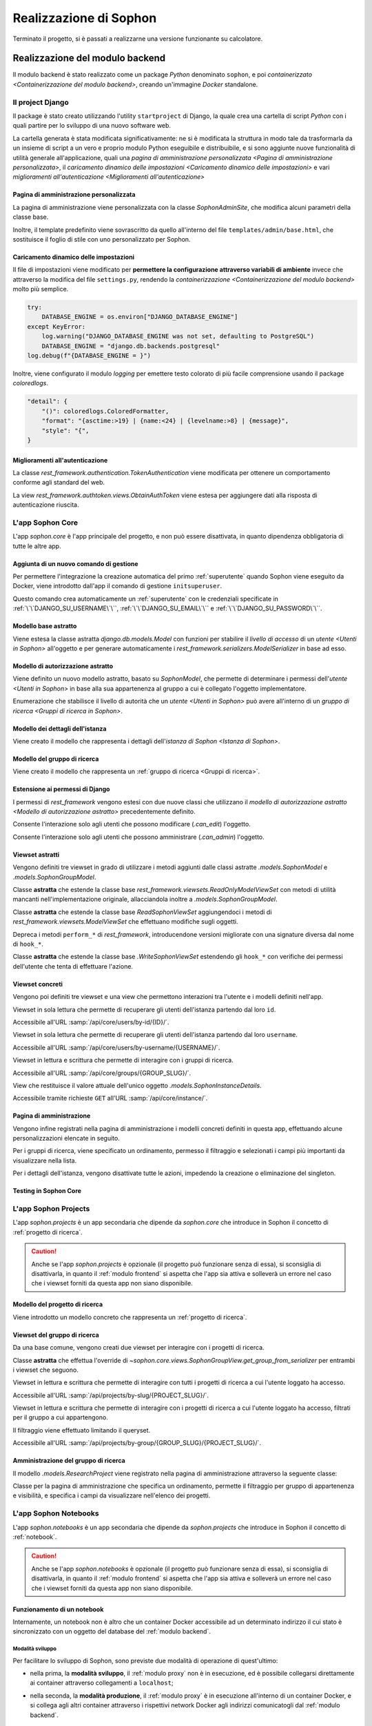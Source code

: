 .. index::
   pair: Sophon; realizzazione

***********************
Realizzazione di Sophon
***********************

Terminato il progetto, si è passati a realizzarne una versione funzionante su calcolatore.

.. todo:: Inserire nell'indice tutte le sezioni.


.. index::
   pair: implementazione; backend

Realizzazione del modulo backend
================================
.. default-domain:: py

Il modulo backend è stato realizzato come un package `Python` denominato ``sophon``, e poi `containerizzato <Containerizzazione del modulo backend>`, creando un'immagine `Docker` standalone.


Il project Django
-----------------
.. module:: sophon

Il package è stato creato utilizzando l'utility ``startproject`` di Django, la quale crea una cartella di script `Python` con i quali partire per lo sviluppo di una nuovo software web.

La cartella generata è stata modificata significativamente: ne si è modificata la struttura in modo tale da trasformarla da un insieme di script a un vero e proprio modulo Python eseguibile e distribuibile, e si sono aggiunte nuove funzionalità di utilità generale all'applicazione, quali una `pagina di amministrazione personalizzata <Pagina di amministrazione personalizzata>`, il `caricamento dinamico delle impostazioni <Caricamento dinamico delle impostazioni>` e vari `miglioramenti all'autenticazione <Miglioramenti all'autenticazione>`


Pagina di amministrazione personalizzata
^^^^^^^^^^^^^^^^^^^^^^^^^^^^^^^^^^^^^^^^
.. module:: sophon.admin

La pagina di amministrazione viene personalizzata con la classe `SophonAdminSite`, che modifica alcuni parametri della classe base.

Inoltre, il template predefinito viene sovrascritto da quello all'interno del file ``templates/admin/base.html``, che sostituisce il foglio di stile con uno personalizzato per Sophon.

.. class:: SophonAdminSite(django.contrib.admin.AdminSite)

   .. attribute:: site_header = "Sophon Server Administration"

      Il nome della pagina nell'header viene modificato a *Sophon Server Administration*.

   .. attribute:: site_title = "Sophon Server Administration"

      Il titolo della pagina nell'header viene anch'esso modificato a *Sophon Server Administration*.

   .. attribute:: site_url = None

      Il collegamento *View Site* viene rimosso, in quanto è possibile accedere all'interfaccia web di Sophon da più domini contemporaneamente.

   .. attribute:: index_title = "Resources Administration"

      Il titolo dell'indice viene modificato a *Resources Administration*.

.. class:: SophonAdminConfig(django.contrib.admin.apps.AdminConfig)

   .. attribute:: default_site = "sophon.admin.SophonAdminSite"

      `.SophonAdminSite` è selezionata come classe predefinita per il sito di amministrazione.


Caricamento dinamico delle impostazioni
^^^^^^^^^^^^^^^^^^^^^^^^^^^^^^^^^^^^^^^
.. module:: sophon.settings

Il file di impostazioni viene modificato per **permettere la configurazione attraverso variabili di ambiente** invece che attraverso la modifica del file ``settings.py``, rendendo la `containerizzazione <Containerizzazione del modulo backend>` molto più semplice.

.. code-block:: python

   try:
       DATABASE_ENGINE = os.environ["DJANGO_DATABASE_ENGINE"]
   except KeyError:
       log.warning("DJANGO_DATABASE_ENGINE was not set, defaulting to PostgreSQL")
       DATABASE_ENGINE = "django.db.backends.postgresql"
   log.debug(f"{DATABASE_ENGINE = }")

Inoltre, viene configurato il modulo `logging` per emettere testo colorato di più facile comprensione usando il package `coloredlogs`.

.. code-block:: python

   "detail": {
       "()": coloredlogs.ColoredFormatter,
       "format": "{asctime:>19} | {name:<24} | {levelname:>8} | {message}",
       "style": "{",
   }


Miglioramenti all'autenticazione
^^^^^^^^^^^^^^^^^^^^^^^^^^^^^^^^
.. module:: sophon.auth1

La classe `rest_framework.authentication.TokenAuthentication` viene modificata per ottenere un comportamento conforme agli standard del web.

.. class:: BearerTokenAuthentication(rest_framework.authentication.TokenAuthentication)

   .. attribute:: keyword = "Bearer"

      Si configura `rest_framework` per accettare header di autenticazione nella forma ``Bearer <token>``, invece che il default di `rest_framework` ``Token <token>``.

.. module:: sophon.auth2

La view `rest_framework.authtoken.views.ObtainAuthToken` viene estesa per aggiungere dati alla risposta di autenticazione riuscita.

.. class:: CustomObtainAuthToken(rest_framework.authtoken.views.ObtainAuthToken)

   .. method:: post(self, request, *args, **kwargs)

      In particolare, viene aggiunta una chiave ``user``, che contiene i dettagli sull'utente che ha effettuato il login.


L'app Sophon Core
-----------------
.. module:: sophon.core

L'app `sophon.core` è l'app principale del progetto, e non può essere disattivata, in quanto dipendenza obbligatoria di tutte le altre app.


Aggiunta di un nuovo comando di gestione
^^^^^^^^^^^^^^^^^^^^^^^^^^^^^^^^^^^^^^^^
.. module:: sophon.core.management.commands.initsuperuser

Per permettere l'integrazione la creazione automatica del primo :ref:`superutente` quando Sophon viene eseguito da Docker, viene introdotto dall'app il comando di gestione ``initsuperuser``.

.. class:: Command

   Questo comando crea automaticamente un :ref:`superutente` con le credenziali specificate in :ref:`\`\`DJANGO_SU_USERNAME\`\``, :ref:`\`\`DJANGO_SU_EMAIL\`\`` e :ref:`\`\`DJANGO_SU_PASSWORD\`\``.


Modello base astratto
^^^^^^^^^^^^^^^^^^^^^
.. module:: sophon.core.models

Viene estesa la classe astratta `django.db.models.Model` con funzioni per stabilire il `livello di accesso` di un `utente <Utenti in Sophon>` all'oggetto e per generare automaticamente i `rest_framework.serializers.ModelSerializer` in base ad esso.

.. class:: SophonModel(django.db.models.Model)

   .. method:: can_edit(self, user: django.contrib.auth.models.User) -> bool
      :abstractmethod:

      Controlla se un utente può modificare l'oggetto attuale.

      :param user: L'utente da controllare.
      :returns: `True` se l'utente deve poter modificare l'oggetto, altrimenti `False`.

   .. method:: can_admin(self, user: django.contrib.auth.models.User) -> bool
      :abstractmethod:

      Controlla se un utente può amministrare l'oggetto attuale.

      :param user: L'utente da controllare.
      :returns: `True` se l'utente deve poter amministrare l'oggetto, altrimenti `False`.

   .. classmethod:: get_fields(cls) -> set[str]

      :returns: il `set` di nomi di campi che devono essere mostrati quando viene richiesto l'oggetto attraverso l'API.

   .. classmethod:: get_editable_fields(cls) -> set[str]

      :returns: il `set` di nomi di campi di cui deve essere permessa la modifica se l'utente può modificare (`.can_edit`) l'oggetto.

   .. classmethod:: get_administrable_fields(cls) -> set[str]

      :returns: il `set` di nomi di campi di cui deve essere permessa la modifica se l'utente può amministrare (`.can_admin`) l'oggetto.

   .. classmethod:: get_creation_fields(cls) -> set[str]

      :returns: il `set` di nomi di campi che possono essere specificati dall'utente al momento della creazione dell'oggetto.


Modello di autorizzazione astratto
^^^^^^^^^^^^^^^^^^^^^^^^^^^^^^^^^^

Viene definito un nuovo modello astratto, basato su `SophonModel`, che permette di determinare i permessi dell'`utente <Utenti in Sophon>` in base alla sua appartenenza al gruppo a cui è collegato l'oggetto implementatore.

.. class:: SophonGroupModel(SophonModel)

   .. method:: get_group(self) -> ResearchGroup
      :abstractmethod:

      :returns: Il gruppo a cui appartiene l'oggetto.

   .. classmethod:: get_access_to_edit(cls) -> sophon.core.enums.SophonGroupAccess

      :returns: Il livello di autorità all'interno del gruppo necessario per modificare l'oggetto.

   .. classmethod:: get_access_to_admin(cls) -> sophon.core.enums.SophonGroupAccess

      :returns: Il livello di autorità all'interno del gruppo necessario per amministrare l'oggetto.

   .. method:: get_access_serializer(self, user: User) -> typing.Type[rest_framework.serializers.ModelSerializer]

      :returns: Restituisce il `rest_framework.serializers.ModelSerializer` adeguato al livello di autorità dell'utente.


.. class:: sophon.core.enums.SophonGroupAccess(enum.IntEnum)

   Enumerazione che stabilisce il livello di autorità che un `utente <Utenti in Sophon>` può avere all'interno di un `gruppo di ricerca <Gruppi di ricerca in Sophon>`.

   .. attribute:: NONE = 0

      Ospite.

   .. attribute:: REGISTERED = 10

      Utente registrato.

   .. attribute:: MEMBER = 50

      Membro del gruppo al quale appartiene l'oggetto.

   .. attribute:: OWNER = 100

      Creatore del gruppo al quale appartiene l'oggetto.

   .. attribute:: SUPERUSER = 200

      Superutente con privilegi universali.


Modello dei dettagli dell'istanza
^^^^^^^^^^^^^^^^^^^^^^^^^^^^^^^^^

Viene creato il modello che rappresenta i dettagli dell'`istanza di Sophon <Istanza di Sophon>`.

.. class:: SophonInstanceDetails(SophonModel)

   .. attribute:: id: IntegerField [1]

      Impostando ``1`` come unica scelta per il campo della chiave primaria ``id``, si crea un modello "singleton", ovvero un modello di cui può esistere un'istanza sola in tutto il database.

      L'istanza unica viene creata dalla migrazione ``0004_sophoninstancedetails.py``.

   .. attribute:: name: CharField

      Il titolo dell'istanza Sophon.

   .. attribute:: description: TextField

      La descrizione dell'istanza Sophon, da visualizzare in un riquadro "A proposito dell'istanza".

   .. attribute:: theme: CharField ["sophon", "paper", "royalblue", "hacker", "amber"]

      Il tema `Bluelib` dell'istanza.

   .. method:: version: str
      :property:

      :returns: La versione installata del pacchetto :mod:`sophon`.


Modello del gruppo di ricerca
^^^^^^^^^^^^^^^^^^^^^^^^^^^^^

Viene creato il modello che rappresenta un :ref:`gruppo di ricerca <Gruppi di ricerca>`.

.. class:: ResearchGroup(SophonGroupModel)

   .. attribute:: slug: SlugField

      L'identificatore del gruppo di ricerca.

   .. attribute:: name: CharField

      Il nome del gruppo di ricerca.

   .. attribute:: description: TextField

      La descrizione del gruppo di ricerca, da visualizzare in un riquadro "A proposito del gruppo".

   .. attribute:: members: ManyToManyField → django.contrib.auth.models.User

      Elenco dei membri del gruppo. L'utente `.owner` è ignorato, in quanto è considerato sempre parte del gruppo.

   .. attribute:: owner: ForeignKey → django.contrib.auth.models.User

      Il creatore e proprietario del gruppo, con privilegi amministrativi.

   .. attribute:: access: CharField ["MANUAL", "OPEN"]

      La `modalità di accesso <Membri e modalità di accesso>` del gruppo.


Estensione ai permessi di Django
^^^^^^^^^^^^^^^^^^^^^^^^^^^^^^^^
.. module:: sophon.core.permissions

I permessi di `rest_framework` vengono estesi con due nuove classi che utilizzano il `modello di autorizzazione astratto <Modello di autorizzazione astratto>` precedentemente definito.

.. class:: Edit(rest_framework.permissions.BasePermission)

   Consente l'interazione solo agli utenti che possono modificare (`.can_edit`) l'oggetto.

.. class:: Admin(rest_framework.permissions.BasePermission)

   Consente l'interazione solo agli utenti che possono amministrare (`.can_admin`) l'oggetto.


Viewset astratti
^^^^^^^^^^^^^^^^
.. module:: sophon.core.views

Vengono definiti tre viewset in grado di utilizzare i metodi aggiunti dalle classi astratte `.models.SophonModel` e `.models.SophonGroupModel`.

.. class:: ReadSophonViewSet(rest_framework.viewsets.ReadOnlyModelViewSet, metaclass=abc.ABCMeta)

   Classe **astratta** che estende la classe base `rest_framework.viewsets.ReadOnlyModelViewSet` con metodi di utilità mancanti nell'implementazione originale, allacciandola inoltre a `.models.SophonGroupModel`.

   .. method:: get_queryset(self) -> QuerySet
      :abstractmethod:

      Imposta come astratto (e quindi obbligatorio) il metodo `rest_framework.viewsets.ReadOnlyModelViewSet.get_queryset`.

   .. method:: permission_classes(self)
      :property:

      Sovrascrive il campo di classe `rest_framework.viewsets.ReadOnlyModelViewSet.permission_classes` con una funzione, permettendone la selezione dei permessi richiesti al momento di ricezione di una richiesta HTTP (invece che al momento di definizione della classe).

      Delega la selezione delle classi a `.get_permission_classes`.

   .. method:: get_permission_classes(self) -> typing.Collection[typing.Type[permissions.BasePermission]]

      Funzione che permette la selezione dei permessi necessari per effetuare una determinata richiesta al momento di ricezione di quest'ultima.

      Utile per le classi che erediteranno da questa.

   .. method:: get_serializer_class(self) -> typing.Type[Serializer]

      Funzione che permette la selezione del `rest_framework.serializers.Serializer` da utilizzare per una determinata richiesta al momento di ricezione di quest'ultima.

      Utilizza:

         - il serializzatore **in sola lettura** per elencare gli oggetti (azione ``list``);
         - il serializzatore **di creazione** per creare nuovi oggetti (azione ``create``) e per generare i metadati del viewset (azione ``metadata``);
         - il serializzatore ottenuto da `.models.SophonGroupModel.get_access_serializer` per la visualizzazione dettagliata (azione ``retrieve``), la modifica (azioni ``update`` e ``partial_update``) e l'eliminazione (azione ``destroy``) di un singolo oggetto;
         - il serializzatore ottenuto da `.get_custom_serializer_classes` per le azioni personalizzate.

      .. seealso::

         `.models.SophonGroupModel`

   .. method:: get_custom_serializer_classes(self) -> t.Type[Serializer]

      Permette alle classi che ereditano da questa di selezionare quale `rest_framework.serializers.Serializer` utilizzare per le azioni personalizzate.

.. class:: WriteSophonViewSet(rest_framework.viewsets.ModelViewSet, ReadSophonViewSet, metaclass=abc.ABCMeta)

   Classe **astratta** che estende la classe base `ReadSophonViewSet` aggiungendoci i metodi di `rest_framework.viewsets.ModelViewSet` che effettuano modifiche sugli oggetti.

   Depreca i metodi ``perform_*`` di `rest_framework`, introducendone versioni migliorate con una signature diversa dal nome di ``hook_*``.

   .. method:: perform_create(self, serializer)

      .. deprecated:: 0.1

      Metodo di `rest_framework` rimosso da Sophon.

   .. method:: perform_update(self, serializer)

      .. deprecated:: 0.1

      Metodo di `rest_framework` rimosso da Sophon.

   .. method:: perform_destroy(self, serializer)

      .. deprecated:: 0.1

      Metodo di `rest_framework` rimosso da Sophon.

   .. method:: hook_create(self, serializer) -> dict[str, typing.Any]

      Funzione chiamata durante l'esecuzione dell'azione di creazione oggetto ``create``.

      :param serializer: Il `~rest_framework.serializers.Serializer` già "riempito" contenente i dati dell'oggetto che sta per essere creato.
      :raises .HTTPException: È possibile interrompere la creazione dell'oggetto con uno specifico codice errore sollevando una `.HTTPException` all'interno della funzione.
      :returns: Un `dict` da unire a quello del `~rest_framework.serializers.Serializer` per formare l'oggetto da creare.

   .. method:: hook_update(self, serializer) -> dict[str, t.Any]

      Funzione chiamata durante l'esecuzione delle azioni di modifica oggetto ``update`` e ``partial_update``.

      :param serializer: Il `~rest_framework.serializers.Serializer` già "riempito" contenente i dati dell'oggetto che sta per essere modificato.
      :raises .HTTPException: È possibile interrompere la creazione dell'oggetto con uno specifico codice errore sollevando una `.HTTPException` all'interno della funzione.
      :returns: Un `dict` da unire a quello del `~rest_framework.serializers.Serializer` per formare l'oggetto da modificare.

   .. method:: hook_destroy(self, serializer) -> dict[str, typing.Any]

      Funzione chiamata durante l'esecuzione dell'azione di eliminazione oggetto ``destroy``.

      :raises .HTTPException: È possibile interrompere la creazione dell'oggetto con uno specifico codice errore sollevando una `.HTTPException` all'interno della funzione.

.. exception:: sophon.core.errors.HTTPException

   Tipo di eccezione che è possibile sollevare nei metodi ``hook_*`` di `.WriteSophonViewSet` per interrompere l'azione in corso senza applicare le modifiche.

   .. attribute:: status: int

      Permette di specificare il codice errore con cui rispondere alla richiesta interrotta.


.. class:: SophonGroupViewSet(WriteSophonViewSet, metaclass=abc.ABCMeta)

   Classe **astratta** che estende la classe base `.WriteSophonViewSet` estendendo gli ``hook_*`` con verifiche dei permessi dell'utente che tenta di effettuare l'azione.

   .. method:: get_group_from_serializer(self, serializer) -> models.ResearchGroup
      :abstractmethod:

      Metodo necessario a trovare il gruppo a cui apparterrà un oggetto prima che il suo serializzatore venga elaborato.

      :param serializer: Il `~rest_framework.serializers.Serializer` già "riempito" contenente i dati dell'oggetto.


Viewset concreti
^^^^^^^^^^^^^^^^

Vengono poi definiti tre viewset e una view che permettono interazioni tra l'utente e i modelli definiti nell'app.

.. class:: UsersByIdViewSet(ReadSophonViewSet)

   Viewset in sola lettura che permette di recuperare gli utenti dell'istanza partendo dal loro ``id``.

   Accessibile all'URL :samp:`/api/core/users/by-id/{ID}/`.

.. class:: UsersByUsernameViewSet(ReadSophonViewSet)

   Viewset in sola lettura che permette di recuperare gli utenti dell'istanza partendo dal loro ``username``.

   Accessibile all'URL :samp:`/api/core/users/by-username/{USERNAME}/`.

.. class:: ResearchGroupViewSet(WriteSophonViewSet)

   Viewset in lettura e scrittura che permette di interagire con i gruppi di ricerca.

   Accessibile all'URL :samp:`/api/core/groups/{GROUP_SLUG}/`.

   .. method:: join(self, request: Request, pk: int) -> Response

      Azione personalizzata che permette ad un utente di unirsi ad un gruppo aperto.

      Utilizza `.models.SophonGroupModel.get_access_serializer`.

   .. method:: leave(self, request: Request, pk: int) -> Response

      Azione personalizzata che permette ad un utente di abbandonare un gruppo di cui non è proprietario.

      Utilizza `.models.SophonGroupModel.get_access_serializer`.

.. class:: SophonInstanceDetailsView(APIView)

   View che restituisce il valore attuale dell'unico oggetto `.models.SophonInstanceDetails`.

   Accessibile tramite richieste ``GET`` all'URL :samp:`/api/core/instance/`.


Pagina di amministrazione
^^^^^^^^^^^^^^^^^^^^^^^^^
.. module:: sophon.core.admin

Vengono infine registrati nella pagina di amministrazione i modelli concreti definiti in questa app, effettuando alcune personalizzazioni elencate in seguito.

.. class:: ResearchGroupAdmin(SophonAdmin)

   Per i gruppi di ricerca, viene specificato un ordinamento, permesso il filtraggio e selezionati i campi più importanti da visualizzare nella lista.

.. class:: SophonInstanceDetails(SophonAdmin)

   Per i dettagli dell'istanza, vengono disattivate tutte le azioni, impedendo la creazione o eliminazione del singleton.


Testing in Sophon Core
^^^^^^^^^^^^^^^^^^^^^^

.. todo:: Testing in Sophon Core


L'app Sophon Projects
---------------------

.. default-domain:: py
.. default-role:: obj
.. module:: sophon.projects

L'app `sophon.projects` è un app secondaria che dipende da `sophon.core` che introduce in Sophon il concetto di :ref:`progetto di ricerca`.

.. caution::

   Anche se l'app `sophon.projects` è opzionale (il progetto può funzionare senza di essa), si sconsiglia di disattivarla, in quanto il :ref:`modulo frontend` si aspetta che l'app sia attiva e solleverà un errore nel caso che i viewset forniti da questa app non siano disponibile.


Modello del progetto di ricerca
^^^^^^^^^^^^^^^^^^^^^^^^^^^^^^^
.. module:: sophon.projects.models

Viene introdotto un modello concreto che rappresenta un :ref:`progetto di ricerca`.

.. class:: ResearchProject(SophonGroupModel)

   .. attribute:: slug: SlugField
   .. attribute:: group: ForeignKey → sophon.core.models.ResearchGroup
   .. attribute:: name: CharField
   .. attribute:: description: TextField
   .. attribute:: visibility: CharField ["PUBLIC", "INTERNAL", "PRIVATE"]


Viewset del gruppo di ricerca
^^^^^^^^^^^^^^^^^^^^^^^^^^^^^
.. module:: sophon.projects.views

Da una base comune, vengono creati due viewset per interagire con i progetti di ricerca.

.. class:: ResearchProjectViewSet(SophonGroupViewSet, metaclass=abc.ABCMeta)

   Classe **astratta** che effettua l'override di `~sophon.core.views.SophonGroupView.get_group_from_serializer` per entrambi i viewset che seguono.

.. class:: ResearchProjectsBySlugViewSet(ResearchProjectViewSet)

   Viewset in lettura e scrittura che permette di interagire con tutti i progetti di ricerca a cui l'utente loggato ha accesso.

   Accessibile all'URL :samp:`/api/projects/by-slug/{PROJECT_SLUG}/`.

.. class:: ResearchProjectsByGroupViewSet(ResearchProjectViewSet)

   Viewset in lettura e scrittura che permette di interagire con i progetti di ricerca a cui l'utente loggato ha accesso, filtrati per il gruppo a cui appartengono.

   Il filtraggio viene effettuato limitando il queryset.

   Accessibile all'URL :samp:`/api/projects/by-group/{GROUP_SLUG}/{PROJECT_SLUG}/`.


Amministrazione del gruppo di ricerca
^^^^^^^^^^^^^^^^^^^^^^^^^^^^^^^^^^^^^
.. module:: sophon.projects.admin

Il modello `.models.ResearchProject` viene registrato nella pagina di amministrazione attraverso la seguente classe:

.. class:: ResearchProjectAdmin(sophon.core.admin.SophonAdmin)

   Classe per la pagina di amministrazione che specifica un ordinamento, permette il filtraggio per gruppo di appartenenza e visibilità, e specifica i campi da visualizzare nell'elenco dei progetti.


L'app Sophon Notebooks
----------------------
.. default-domain:: py
.. default-role:: obj
.. module:: sophon.notebooks


L'app `sophon.notebooks` è un app secondaria che dipende da `sophon.projects` che introduce in Sophon il concetto di :ref:`notebook`.

.. caution::

   Anche se l'app `sophon.notebooks` è opzionale (il progetto può funzionare senza di essa), si sconsiglia di disattivarla, in quanto il :ref:`modulo frontend` si aspetta che l'app sia attiva e solleverà un errore nel caso che i viewset forniti da questa app non siano disponibile.


Funzionamento di un notebook
^^^^^^^^^^^^^^^^^^^^^^^^^^^^

Internamente, un notebook non è altro che un container Docker accessibile ad un determinato indirizzo il cui stato è sincronizzato con un oggetto del database del :ref:`modulo backend`.


Modalità sviluppo
"""""""""""""""""

Per facilitare lo sviluppo di Sophon, sono previste due modalità di operazione di quest'ultimo:

- nella prima, la **modalità sviluppo**, il :ref:`modulo proxy` non è in esecuzione, ed è possibile collegarsi direttamente ai container attraverso collegamenti a ``localhost``;

- nella seconda, la **modalità produzione**, il :ref:`modulo proxy` è in esecuzione all'interno di un container Docker, e si collega agli altri container attraverso i rispettivi network Docker agli indirizzi comunicatogli dal :ref:`modulo backend`.

  .. image:: notebooks_diagram.png


Gestione della rubrica del proxy
^^^^^^^^^^^^^^^^^^^^^^^^^^^^^^^^
.. module:: sophon.notebooks.apache

Viene creata una classe per la gestione della rubrica del proxy, utilizzando il modulo `dbm.gnu`, supportato da HTTPd.

La rubrica mappa gli URL pubblici dei notebook a URL privati relativi al :ref:`modulo proxy`, in modo da effettuare reverse proxying **dinamico**.

.. class:: ApacheDB

   Classe che permette il recupero, la creazione, la modifica e l'eliminazioni di chiavi di un database `dbm.gnu` come se quest'ultimo fosse un `dict` con supporto a chiavi e valori `str` e `bytes`.

   .. staticmethod:: convert_to_bytes(item: typing.Union[str, bytes]) -> bytes

      Tutte le `str` passate a questa classe vengono convertite in `bytes` attraverso questa funzione, che effettua un encoding in ASCII e solleva un errore se quest'ultimo fallisce.


Assegnazione porta effimera
^^^^^^^^^^^^^^^^^^^^^^^^^^^

In *modalità sviluppo*, è necessario trovare una porta libera a cui rendere accessibile i container Docker dei notebook.

.. function:: get_ephemeral_port() -> int

   Questa funzione apre e chiude immediatamente un `socket.socket` all'indirizzo ``localhost:0`` in modo da ricevere dal sistema operativo un numero di porta sicuramente libero.


Connessione al daemon Docker
^^^^^^^^^^^^^^^^^^^^^^^^^^^^
.. module:: sophon.notebooks.docker

Per facilitare l'utilizzo del daemon Docker per la gestione dei container dei notebook, viene utilizzato il modulo `docker`.

.. function:: get_docker_client() -> docker.DockerClient

   Funzione che crea un client Docker con le variabili di ambiente del modulo.

.. data:: client: docker.DockerClient = lazy_object_proxy.Proxy(get_docker_client)

   Viene creato un client Docker globale con inizializzazione lazy al fine di non tentare connessioni (lente!) al daemon quando non sono necessarie.


Controllo dello stato di salute
^^^^^^^^^^^^^^^^^^^^^^^^^^^^^^^

Il modulo `docker` viene esteso implementando supporto per l'istruzione ``HEALTHCHECK`` dei ``Dockerfile``.

.. class:: HealthState(enum.IntEnum)

   Enumerazione che elenca gli stati possibili in cui può essere la salute di un container.

   .. attribute:: UNDEFINED = -2

      Il ``Dockerfile`` non ha un ``HEALTHCHECK`` definito.

   .. attribute:: STARTING = -1

      Il container Docker non mai completato con successo un ``HEALTHCHECK``.

   .. attribute:: HEALTHY = 0

      Il container Docker ha completato con successo l'ultimo ``HEALTHCHECK`` e quindi sta funzionando correttamente.

   .. attribute:: UNHEALTHY = 1

      Il container Docker ha fallito l'ultimo ``HEALTHCHECK``.


.. function:: get_health(container: docker.models.containers.Container) -> HealthState

   Funzione che utilizza l'API a basso livello del client Docker per recuperare l'`HealthState` dei container.

.. function:: sleep_until_container_has_started(container: docker.models.containers.Container) -> HealthState

   Funzione bloccante che restituisce solo quando lo stato del container specificato non è `HealthState.STARTING`.


Generazione di token sicuri
^^^^^^^^^^^^^^^^^^^^^^^^^^^

Si è scelto di rendere completamente trasparente all'utente il meccanismo di autenticazione a JupyterLab.

Pertanto, si è verificata la necessità di generare token crittograficamente sicuri da richiedere per l'accesso a JupyterLab.

.. function:: generate_secure_token() -> str

   Funzione che utilizza `secrets.token_urlsafe` per generare un token valido e crittograficamente sicuro.


Modello dei notebook
^^^^^^^^^^^^^^^^^^^^
.. module:: sophon.notebooks.models

Viene definito il modello rappresentante un :ref:`notebook`.

.. class:: Notebook(SophonGroupModel)

   .. attribute:: slug: SlugField

      Lo slug dei notebook prevede ulteriori restrizioni oltre a quelle previste dallo `django.db.models.SlugField`:

      - non può essere uno dei seguenti valori: ``api``, ``static``, ``proxy``, ``backend``, ``frontend``, ``src``;
      - non può iniziare o finire con un trattino ``-``.

   .. attribute:: project: ForeignKey → sophon.projects.models.ResearchProject
   .. attribute:: name: CharField
   .. attribute:: locked_by: ForeignKey → django.contrib.auth.models.User

   .. attribute:: container_image: CharField ["ghcr.io/steffo99/sophon-jupyter"]

      Campo che specifica l'immagine che il client Docker dovrà avviare per questo notebook.

      Al momento ne è configurata una sola per semplificare l'esperienza utente, ma altre possono essere specificate per permettere agli utenti più scelta.

      .. note::

         Al momento, le immagini specificate devono esporre un server web sulla porta ``8888``, e supportare il protocollo di connessione di Jupyter, ovvero :samp:`{PROTOCOLLO}://immagine:8888/lab?token={TOKEN}` e :samp:`{PROTOCOLLO}://immagine:8888/tree?token={TOKEN}`.

   .. attribute:: jupyter_token: CharField

      Il token segreto che verrà passato attraverso le variabili di ambiente al container Docker dell'oggetto per permettere solo agli utenti autorizzati di accedere a quest'ultimo.

   .. attribute:: container_id: CharField

      L'id assegnato dal daemon Docker al container di questo oggetto.

      Se il notebook non è avviato, questo attributo varrà `None`.

   .. attribute:: port: IntegerField

      La porta assegnata al container Docker dell'oggetto nel caso in cui Sophon sia avviato in "modalità sviluppo", ovvero con il :ref:`modulo proxy` in esecuzione sul sistema host.

   .. attribute:: internal_url: CharField

      L'URL a cui è accessibile il container Docker dell'oggetto nel caso in cui Sophon non sia avviato in "modalità sviluppo", ovvero con il :ref:`modulo proxy` in esecuzione all'interno di un container.

   .. method:: log(self) -> logging.Logger
      :property:

      Viene creato un `logging.Logger` per ogni oggetto della classe, in modo da facilitare il debug relativo ad uno specifico notebook.

      Il nome del logger ha la forma :samp:`sophon.notebooks.models.Notebook.{NOTEBOOK_SLUG}`.

   .. method:: enable_proxying(self) -> None

      Aggiunge l'indirizzo del notebook alla rubrica del proxy.

   .. method:: disable_proxying(self) -> None

      Rimuove l'indirizzo del notebook dalla rubrica del proxy.

   .. method:: sync_container(self) -> t.Optional[docker.models.containers.Container]

      Sincronizza lo stato dell'oggetto nel database con lo stato del container Docker nel sistema.

   .. method:: create_container(self) -> docker.models.containers.Container

      Crea e configura un container Docker per l'oggetto, con l'immagine specificata in `.container_image`.

   .. method:: start(self) -> None

      Tenta di creare e avviare un container Docker per l'oggetto, bloccando fino a quando esso non sarà avviato con `~.docker.sleep_until_container_has_started`.

   .. method:: stop(self) -> None

      Arresta il container Docker dell'oggetto.


Viewset dei notebook
^^^^^^^^^^^^^^^^^^^^
.. module:: sophon.notebooks.views

Come per il modulo `sophon.projects`, vengono creati due viewset per interagire con i progetti di ricerca, basati entrambi su un viewset astratto che ne definisce le proprietà comuni.

.. class:: NotebooksViewSet(SophonGroupViewSet, metaclass=abc.ABCMeta)

   Classe **astratta** che effettua l'override di `~sophon.core.views.SophonGroupView.get_group_from_serializer` e definisce cinque azioni personalizzate per l'interazione con il notebook.

   .. method:: sync(self, request: Request, **kwargs) -> Response

      Azione personalizzata che sincronizza lo stato dell'oggetto dell'API con quello del daemon Docker.

   .. method:: start(self, request: Request, **kwargs) -> Response

      Azione personalizzata che avvia il notebook con `.models.Notebook.start`.

   .. method:: stop(self, request: Request, **kwargs) -> Response

      Azione personalizzata che arresta il notebook con `.models.Notebook.stop`.

   .. method:: lock(self, request: Request, **kwargs) -> Response

      Azione personalizzata che blocca il notebook impostando il campo `.models.Notebook.locked_by` all'utente che ha effettuato la richiesta.

   .. method:: unlock(self, request: Request, **kwargs) -> Response

      Azione personalizzata che sblocca il notebook impostando il campo `.models.Notebook.locked_by` a `None`.

.. class:: NotebooksBySlugViewSet(NotebooksViewSet)

   Viewset in lettura e scrittura che permette di interagire con tutti i notebook a cui l'utente loggato ha accesso.

   Accessibile all'URL :samp:`/api/notebooks/by-slug/{NOTEBOOK_SLUG}/`.

.. class:: NotebooksByProjectViewSet(NotebooksViewSet)

   Viewset in lettura e scrittura che permette di interagire con i notebook a cui l'utente loggato ha accesso, filtrati per il progetto di appartenenza.

   Accessibile all'URL :samp:`/api/notebooks/by-project/{PROJECT_SLUG}/{NOTEBOOK_SLUG}/`.


Dockerizzazione del modulo backend
----------------------------------

.. todo:: Dockerizzazione

Modulo frontend
===============

.. todo:: Modulo frontend


Struttura delle directory
-------------------------
.. default-domain:: js

Le directory di :mod:`@steffo45/sophon-frontend` sono strutturate nella seguente maniera:

src/components
   Contiene i componenti React sia con le classi sia funzionali.

src/contexts
   Contiene i contesti React creati con :func:`React.createContext`.

src/hooks
   Contiene gli hook React personalizzati utilizzati nei componenti funzionali.

src/types
   Contiene estensioni ai tipi base TypeScript, come ad esempio i tipi restituiti dalla web API del :ref:`modulo backend`.

src/utils
   Contiene varie funzioni di utility.

public
   Contiene i file statici da servire assieme all'app.


Comunicazione con il server
---------------------------
.. default-domain:: js


Axios
^^^^^

Per effettuare richieste all'API web, si è deciso di utilizzare la libreria :mod:`axios`, in quanto permette di creare dei "client" personalizzabili con varie proprietà.

In particolare, si è scelto di forkarla, integrando anticipatamente una proposta di funzionalità che permette alle richieste di essere interrotte attraverso degli :class:`AbortController`.


Client personalizzati
^^^^^^^^^^^^^^^^^^^^^

Per permettere all'utente di selezionare l'istanza da utilizzare e di comunicare con l'API con le proprie credenziali, si è scelto di creare client personalizzati partendo da due contesti.

All'interno di un contesto in cui è stata selezionata un'istanza (:data:`InstanceContext`), viene creato un client dal seguente hook:

.. function:: useInstanceAxios(config = {})

   Questo hook specifica il ``baseURL`` del client Axios, impostandolo all'URL dell'istanza selezionata.

All'interno di un contesto in cui è stato effettuato l'accesso come utente (:data:`AuthorizationContext`), viene creato invece un client dal seguente hook:

.. function:: useAuthorizedAxios(config = {})

   Questo hook specifica il valore dell'header ``Authorization`` da inviare in tutte le richieste effettuate a :samp:`Bearer {TOKEN}`, utilizzando il token ottenuto al momento dell'accesso.


Utilizzo di viewset
^^^^^^^^^^^^^^^^^^^

Viene implementato un hook che si integra con i viewset di Django, fornendo un API semplificato per effettuare azioni su di essi.

.. function:: useViewSet(baseRoute)

   Questo hook implementa tutte le azioni :py:mod:`rest_framework` di un viewset in lettura e scrittura.

   Richiede di essere chiamato all'interno di un :data:`AuthorizationContext`.

   .. function:: async list(config = {})
   .. function:: async retrieve(pk, config = {})
   .. function:: async create(config)
   .. function:: async update(pk, config)
   .. function:: async destroy(pk, config)

   Viene inoltre fornito supporto per le azioni personalizzate.

   .. function:: async command(config)

      Permette azioni personalizzate su tutto il viewset.

   .. function:: async action(config)

      Permette azioni personalizzate su uno specifico oggetto del viewset.


Emulazione di viewset
^^^^^^^^^^^^^^^^^^^^^

Viene creato un hook che tiene traccia degli oggetti restituiti da un determinato viewset, ed emula i risultati delle azioni effettuate, minimizzando i rerender e ottenendo una ottima user experience.

.. function:: useManagedViewSet(baseRoute, pkKey, refreshOnMount)

   .. attribute:: viewset

      Il viewset restituito da :func:`useViewSet`, utilizzato come interfaccia di basso livello per effettuare azioni.

   .. attribute:: state

      Lo stato del viewset, che tiene traccia degli oggetti e delle azioni in corso su di essi.

      Gli oggetti all'interno di esso sono istanze di :class:`ManagedResource`, create usando wrapper di :func:`.update`, :func:`.destroy` e :func:`.action`, che permettono di modificare direttamente l'oggetto senza preoccuparsi dell'indice a cui si trova nell'array.

   .. attribute:: dispatch

      Riduttore che permette di alterare lo :attr:`.state`.

   .. function:: async refresh()

      Ricarica gli oggetti del viewset.

      Viene chiamata automaticamente al primo render se ``refreshOnMount`` è :data:`True`.

   .. function:: async create(data)

      Crea un nuovo oggetto nel viewset con i dati specificati come argomento, e lo aggiunge allo stato se la richiesta va a buon fine.

   .. function:: async command(method, cmd, data)

      Esegue l'azione personalizzata ``cmd`` su tutto il viewset, utilizzando il metodo ``method`` e con i dati specificati in ``data``.

      Se la richiesta va a buon fine, il valore restituito dal backend sostituisce nello stato le risorse dell'intero viewset.

   .. function:: async update(index, data)

      Modifica l'oggetto alla posizione ``index`` dell'array :attr:`.state` con i dati specificati in ``data``.

      Se la richiesta va a buon fine, la modifica viene anche applicata all'interno di :attr:`.state`

   .. function:: async destroy(index)

      Elimina l'oggetto alla posizione ``index`` dell'array :attr:`.state`.

      Se la richiesta va a buon fine, l'oggetto viene eliminato anche da :attr:`.state`.

   .. function:: async action(index, method, act, data)

      Esegue l'azione personalizzata ``act`` sull'oggetto alla posizione ``index`` dell'array :attr:`.state`, utilizzando il metodo ``method`` e con i dati specificati in ``data``.

      Se la richiesta va a buon fine, il valore restituito dal backend sostituisce l'oggetto utilizzato in :attr:`.state`.


Contesti innestati
------------------
.. default-domain:: js

Per minimizzare i rerender, l'applicazione è organizzata a "contesti innestati".


I contesti
^^^^^^^^^^

Viene definito un contesto per ogni tipo di risorsa selezionabile nell'interfaccia.

Essi sono, in ordine dal più esterno al più interno:

#. :data:`InstanceContext` (:ref:`Istanza`)
#. :data:`AuthorizationContext` (:ref:`Utente`)
#. :data:`GroupContext` (:ref:`Gruppo di ricerca`)
#. :data:`ProjectContext` (:ref:`Progetto di ricerca`)
#. :data:`NotebookContext` (:ref:`Notebook`)


Contenuto dei contesti
""""""""""""""""""""""

Questi contesti possono avere tre tipi di valori: :data:`undefined` se ci si trova al di fuori del contesto, :data:`null` se non è stato selezionato alcun oggetto oppure **l'oggetto selezionato** se esso esiste.


URL contestuale
^^^^^^^^^^^^^^^

Si è definita la seguente struttura per gli URL del frontend di Sophon, in modo che essi identificassero universalmente una risorsa e che essi fossero human-readable.

.. code-block:: text

   /i/{ISTANZA}
      /l/logged-in
         /g/{GROUP_SLUG}
            /p/{PROJECT_SLUG}
               /n/{NOTEBOOK_SLUG}/

Ad esempio, l'URL per il notebook ``my-first-notebook`` dell'istanza demo di Sophon sarebbe:

.. code-block:: text

   /i/https:api.prod.sophon.steffo.eu:
      /l/logged-in
         /g/my-first-group
            /p/my-first-project
               /n/my-first-notebook/


Parsing degli URL contestuali
^^^^^^^^^^^^^^^^^^^^^^^^^^^^^

Viene definita una funzione in grado di comprendere gli URL contestuali:

.. function:: parsePath(path)

   :param path: Il "path" da leggere.
   :returns:
      Un oggetto con le seguenti chiavi, dette "segmenti di percorso", le quali possono essere :data:`undefined` per indicare che non è stato selezionato un oggetto di quel tipo:

      - ``instance``: l'URL dell'istanza da utilizzare, con caratteri speciali sostituiti da ``:``
      - ``loggedIn``: :class:`Boolean`, se :data:`True` l'utente ha effettuato il login (come :ref:`Ospite` o :ref:`Utente`)
      - ``researchGroup``: lo slug del :ref:`gruppo di ricerca` selezionato
      - ``researchProject``: lo slug del :ref:`progetto di ricerca` selezionato
      - ``notebook``: lo slug del :ref:`notebook` selezionato

      Ad esempio, l'URL precedente restituirebbe il seguente oggetto se processato:

      .. code-block:: js

         {
            "instance": "https:api.prod.sophon.steffo.eu:",
            "loggedIn": True,
            "researchGroup": "my-first-group",
            "researchProject": "my-first-project",
            "notebook": "my-first-notebook"
         }


Routing basato sui contesti
^^^^^^^^^^^^^^^^^^^^^^^^^^^

I valori dei contesti vengono utilizzati per selezionare i componenti da mostrare all'utente nell'interfaccia grafica attraverso i seguenti componenti:

.. function:: ResourceRouter({selection, unselectedRoute, selectedRoute})

   Componente che sceglie se renderizzare ``unselectedRoute`` o ``selectedRoute`` in base alla *nullità* o *non-nullità* di ``selection``.

.. function:: ViewSetRouter({viewSet, unselectedRoute, selectedRoute, pathSegment, pkKey})

   Componente basato su :func:`ResourceRouter` che seleziona automaticamente l'elemento del viewset avente il valore del segmento di percorso ``pathSegment`` alla chiave ``pkKey``.


Esempio di utilizzo di ViewSetRouter
""""""""""""""""""""""""""""""""""""

.. function:: GroupRouter({...props})

   Implementato come:

   .. code-block:: tsx

        <ViewSetRouter
            {...props}
            viewSet={useManagedViewSet<SophonResearchGroup>("/api/core/groups/", "slug")}
            pathSegment={"researchGroup"}
            pkKey={"slug"}
        />


Albero completo dei contesti
^^^^^^^^^^^^^^^^^^^^^^^^^^^^

L'insieme di tutti i contesti è definito come componente :func:`App` nel modulo "principale" ``App.tsx``.

Se ne riassume la struttura in pseudocodice:

.. code-block:: html

   <InstanceContext>
      <InstanceRouter>
         unselected:
            <InstanceSelect>
         selected:
            <AuthorizationContext>
               <AuthorizationRouter>
                  unselected:
                     <UserLogin>
                  selected:
                     <GroupContext>
                        <GroupRouter>
                           unselected:
                              <GroupSelect>
                           selected:
                              <ProjectContext>
                                 <ProjectRouter>
                                    unselected:
                                       <ProjectSelect>
                                    selected:
                                       <NotebookContext>
                                          <NotebookRouter>
                                             unselected:
                                                <NotebookSelect>
                                             selected:
                                                <NotebookDetails>


Altri contesti
^^^^^^^^^^^^^^

Tema
""""

Il tema dell'istanza è implementato come uno speciale contesto globale :data:`ThemeContext` che riceve i dettagli dell'istanza a cui si è collegati dall':data:`InstanceContext`.


Cache
"""""

Viene salvato l'elenco di tutti i membri dell':ref:`istanza` in uno speciale contesto :data:`CacheContext` in modo da poter risolvere gli id degli utenti al loro username senza dover effettuare ulteriori richieste.


Dockerizzazione del modulo frontend
-----------------------------------

.. todo:: Dockerizzazione del modulo frontend


Modulo proxy
============

Il *modulo proxy* consiste in un webserver che riceve tutte le richieste HTTP dirette ad uno degli altri moduli e le smista in base a regole statiche e dinamiche.

È collocato all'interno del repository in ``/proxy``.


Tecnologie utilizzate
---------------------

- Il server web `Apache HTTPd`_
   - Il modulo `rewrite`_
   - Il modulo `proxy`_
   - Il modulo `proxy_http`_
   - Il modulo `proxy_wstunnel`_

.. _Apache HTTPd: https://httpd.apache.org/
.. _rewrite: https://httpd.apache.org/docs/2.4/mod/mod_rewrite.html
.. _proxy: https://httpd.apache.org/docs/2.4/mod/mod_proxy.html
.. _proxy_http: https://httpd.apache.org/docs/2.4/mod/mod_proxy_http.html
.. _proxy_wstunnel: https://httpd.apache.org/docs/2.4/mod/mod_proxy_wstunnel.html


Funzionamento del modulo
------------------------

Il modulo proxy è composto da un file di configurazione di `Apache HTTPd`_ e di un ``Dockerfile`` che lo copia all'interno dell'immagine Docker ufficiale ``httpd:2.4``.

Il file di configurazione abilita i moduli `rewrite`_, `proxy`_, `proxy_wstunnel`_ e `proxy_http`_, impostando quest'ultimo per inoltrare l'header `Host <https://developer.mozilla.org/en-US/docs/Web/HTTP/Headers/Host>`_ alle pagine verso cui viene effettuato reverse proxying.

Inoltre, nel file di configurazione viene abilitato il ``RewriteEngine``, che viene utilizzato per effettuare reverse proxying secondo le seguenti regole:

#. Tutte le richieste verso ``static.`` prefisso ad :ref:`\`\`APACHE_PROXY_BASE_DOMAIN\`\`` vengono processate direttamente dal webserver, utilizzando i file disponibili nella cartella ``/var/www/html/django-static`` che gli vengono forniti dal volume ``django-static`` del :ref:`modulo backend`.

   .. code-block:: apacheconf

      # If ENV:APACHE_PROXY_BASE_DOMAIN equals HTTP_HOST
      RewriteCond "static.%{ENV:APACHE_PROXY_BASE_DOMAIN} %{HTTP_HOST}" "^([^ ]+) \1$" [NC]
      # Process the request yourself
      RewriteRule ".?" - [L]

#. Tutte le richieste verso :ref:`\`\`APACHE_PROXY_BASE_DOMAIN\`\`` senza nessun sottodominio vengono inoltrate al container Docker del :ref:`modulo frontend` utilizzando la risoluzione dei nomi di dominio di Docker Compose.

   .. code-block:: apacheconf

      # If ENV:APACHE_PROXY_BASE_DOMAIN equals HTTP_HOST
      RewriteCond "%{ENV:APACHE_PROXY_BASE_DOMAIN} %{HTTP_HOST}" "^([^ ]+) \1$" [NC]
      # Capture ENV:SOPHON_FRONTEND_NAME for substitution in the rewriterule
      RewriteCond "%{ENV:SOPHON_FRONTEND_NAME}" "^(.+)$" [NC]
      # Forward to the frontend
      RewriteRule "/(.*)" "http://%1/$1" [P,L]

#. Tutte le richieste verso ``api.`` prefisso ad :ref:`\`\`APACHE_PROXY_BASE_DOMAIN\`\`` vengono inoltrate al container Docker del :ref:`modulo backend` utilizzando la risoluzione dei nomi di dominio di Docker Compose.

   .. code-block:: apacheconf

      # If api. prefixed to ENV:APACHE_PROXY_BASE_DOMAIN equals HTTP_HOST
      RewriteCond "api.%{ENV:APACHE_PROXY_BASE_DOMAIN} %{HTTP_HOST}" "^([^ ]+) \1$" [NC]
      # Capture ENV:SOPHON_BACKEND_NAME for substitution in the rewriterule
      RewriteCond "%{ENV:SOPHON_BACKEND_NAME}" "^(.+)$" [NC]
      # Forward to the backend
      RewriteRule "/(.*)" "http://%1/$1" [P,L]

#. Carica in memoria la rubrica dei notebook generata dal :ref:`modulo backend` e disponibile in ``/run/sophon/proxy/proxy.dbm`` attraverso il volume ``proxy-data``, assegnandogli il nome di ``sophonproxy``.

   .. code-block:: apacheconf

      # Create a map between the proxy file generated by Sophon and Apache
      RewriteMap "sophonproxy" "dbm=gdbm:/run/sophon/proxy/proxy.dbm"

#. Effettua il proxying dei websocket verso i notebook mappati dalla rubrica ``sophonproxy``.

   .. code-block:: apacheconf

      # If this is any other subdomain of ENV:APACHE_PROXY_BASE_DOMAIN
      RewriteCond ".%{ENV:APACHE_PROXY_BASE_DOMAIN} %{HTTP_HOST}" "^([^ ]+) [^ ]+\1$" [NC]
      # If this is a websocket connection
      RewriteCond "%{HTTP:Connection}" "Upgrade" [NC]
      RewriteCond "%{HTTP:Upgrade}" "websocket" [NC]
      # Forward to the notebook
      RewriteRule "/(.*)" "ws://${sophonproxy:%{HTTP_HOST}}/$1" [P,L]

#. Effettua il proxying delle richieste "normali" verso i notebook mappati dalla rubrica ``sophonproxy``.

   .. code-block:: apacheconf

      # If this is any other subdomain of ENV:APACHE_PROXY_BASE_DOMAIN
      RewriteCond ".%{ENV:APACHE_PROXY_BASE_DOMAIN} %{HTTP_HOST}" "^([^ ]+) [^ ]+\1$" [NC]
      # Forward to the notebook
      RewriteRule "/(.*)" "http://${sophonproxy:%{HTTP_HOST}}/$1" [P,L]

Tutte le regole usano il flag ``L`` di ``RewriteRule``, che porta il motore di rewriting a ignorare tutte le regole successive, come il ``return`` di una funzione di un linguaggio di programmazione imperativo.

.. note::

   I blocchi di codice all'interno di questa sezione sono stati inseriti manualmente e potrebbero non essere interamente aggiornati alla versione più recente del file.

   Si consiglia di consultare il file ``httpd.conf`` in caso si necessiti di informazioni aggiornate.


Dockerizzazione del modulo proxy
--------------------------------

.. todo:: Dockerizzazione del modulo proxy


Modulo Jupyter
==============

Il *modulo Jupyter* consiste in un ambiente `Jupyter <https://jupyter.org/>`_ e `JupyterLab <https://jupyterlab.readthedocs.io/en/stable/>`_ modificato per una migliore integrazione con Sophon, in particolare con il :ref:`modulo frontend` e il :ref:`modulo backend`.

È collocato all'interno del repository in ``/jupyter``.

Progetti utilizzati
-------------------

- Le immagini Docker ufficiali di Jupyter `jupyter/docker-stacks <https://github.com/jupyter/docker-stacks>`_
- Il tema `JupyterLab Sophon <https://github.com/Steffo99/jupyterlab-theme-sophon>`_ (realizzato durante il tirocinio)
- Il tool per il trasferimento dati `curl <https://curl.se/>`_


Sviluppo del tema per Jupyter
=============================

.. todo:: Tema personalizzato di Jupyter


Funzionamento del modulo
------------------------

Il modulo è composto da un singolo ``Dockerfile`` che crea un immagine Docker in quattro fasi:

#. **Base**: Parte dall'immagine base ``jupyter/scipy-notebook`` ed altera i label dell'immagine;

   .. code-block:: docker

      FROM jupyter/scipy-notebook AS base
      # Set the maintainer label
      LABEL maintainer="Stefano Pigozzi <me@steffo.eu>"

#. **Env**: Configura le variabili di ambiente dell'immagine, attivando JupyterLab, configurando il riavvio automatico di Jupyter e permettendo all'utente non-privilegiato di acquisire i privilegi di root attraverso il comando ``sudo``;

   .. code-block:: docker

      FROM base AS env
      # Set useful envvars for Sophon notebooks
      ENV JUPYTER_ENABLE_LAB=yes
      ENV RESTARTABLE=yes
      ENV GRANT_SUDO=yes

#. **Extensions**: Installa, abilita e configura le estensioni necessarie all'integrazione con Sophon (attualmente, soltanto il tema JupyterLab Sophon);

   .. code-block:: docker

      FROM env AS extensions
      # As the default user...
      USER ${NB_UID}
      WORKDIR "${HOME}"
      # Install the JupyterLab Sophon theme
      RUN jupyter labextension install "jupyterlab_theme_sophon"
      # Enable the JupyterLab Sophon theme
      RUN jupyter labextension enable "jupyterlab_theme_sophon"
      # Set the JupyterLab Sophon theme as default
      RUN mkdir -p '.jupyter/lab/user-settings/@jupyterlab/apputils-extension/'
      RUN echo '{"theme": "JupyterLab Sophon"}' > ".jupyter/lab/user-settings/@jupyterlab/apputils-extension/themes.jupyterlab-settings"

#. **Healthcheck**: Installa ``curl``, e aggiunge all'immagine un controllo per verificarne lo stato di avvio, permettendo al :ref:`modulo backend` di comunicare una richiesta di avvio riuscita solo quando l'intera immagine è avviata

   .. code-block:: docker

      FROM extensions AS healthcheck
      # As root...
      USER root
      # Install curl
      RUN apt-get update
      RUN apt-get install -y curl
      # Use curl to check the health status
      HEALTHCHECK --start-period=5s --timeout=5s --interval=10s CMD ["curl", "--output", "/dev/null", "http://localhost:8888"]

      # We probably should go back to the default user
      USER ${NB_UID}

.. note::

   I blocchi di codice all'interno di questa sezione sono stati inseriti manualmente e potrebbero non essere interamente aggiornati alla versione più recente del file.

   Si consiglia di consultare il ``Dockerfile`` in caso si necessiti di informazioni aggiornate.


Strumenti di sviluppo
=====================

.. todo:: Strumenti di sviluppo


Continuous Integration
----------------------

.. todo:: Continuous Integration


Continuous Deployment
---------------------

.. todo:: Continuous Deployment
